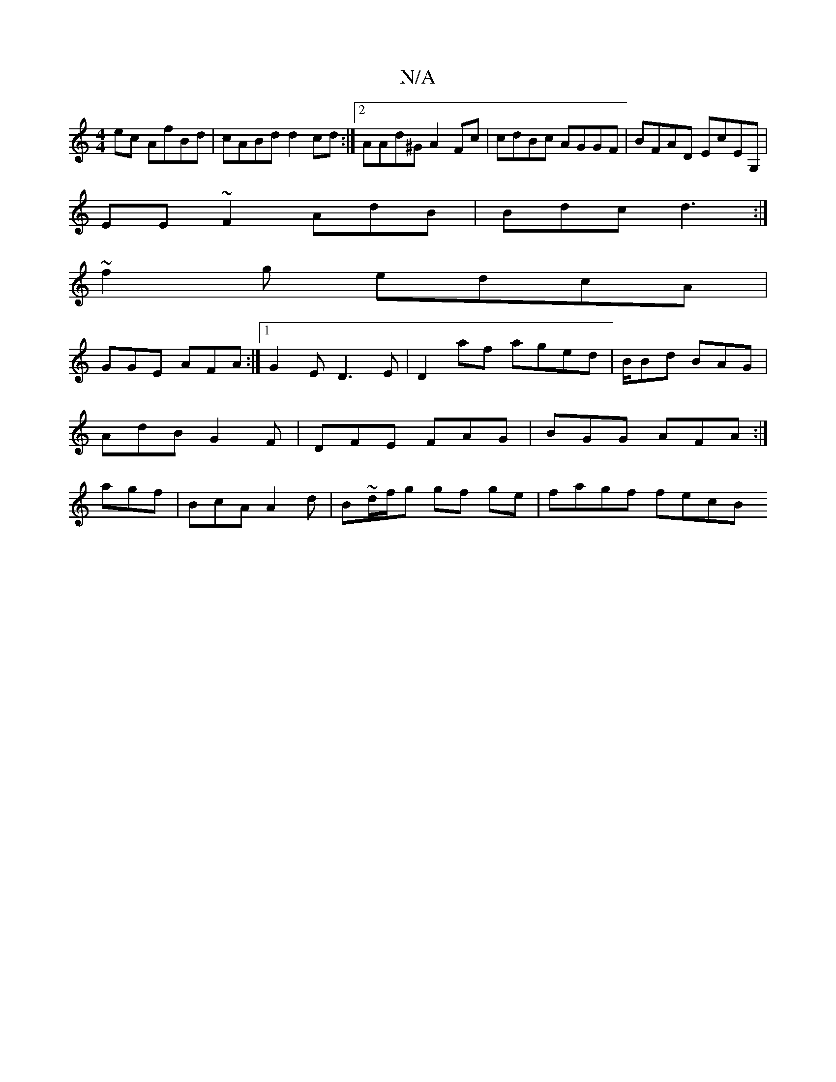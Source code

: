 X:1
T:N/A
M:4/4
R:N/A
K:Cmajor
ec AfBd|cABd d2cd:|2 AAd^G A2 Fc | cdBc AGGF | BFAD EcEG,|
EE~F2 AdB|Bdc d3:|
~f2g edcA |
GGE AFA :|1 G2 ED3E | D2af aged | B/Bd BAG | AdB G2F|DFE FAG|BGG AFA:| agf|BcA A2d | B~d/f/g gf ge | fagf fecB